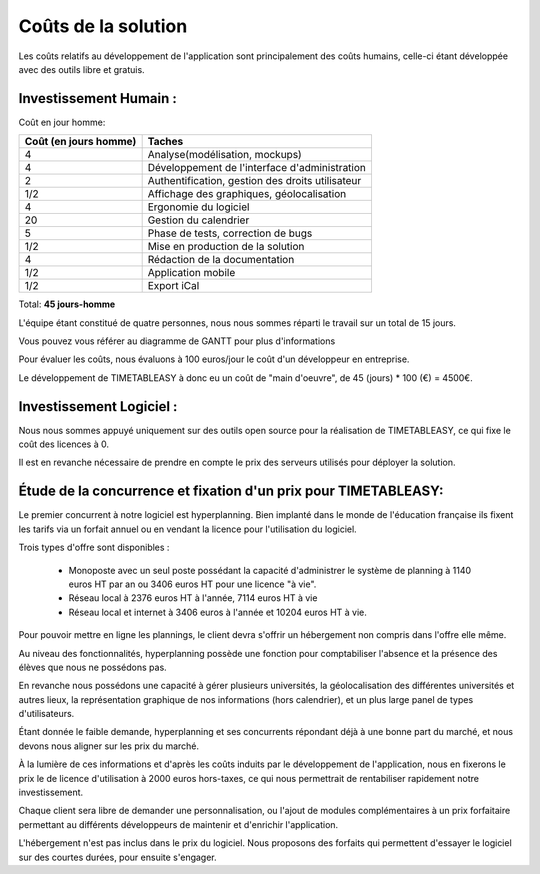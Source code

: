 Coûts de la solution
#####################

Les coûts relatifs au développement de l'application sont principalement des
coûts humains, celle-ci étant développée avec des outils libre et gratuis.

Investissement Humain :
-----------------------

Coût en jour homme:

======================  ===================================================
Coût (en jours homme)   Taches
======================  ===================================================
4                       Analyse(modélisation, mockups)
4                       Développement de l'interface d'administration
2                       Authentification, gestion des droits utilisateur
1/2                     Affichage des graphiques, géolocalisation
4                       Ergonomie du logiciel
20                      Gestion du calendrier
5                       Phase de tests, correction de bugs
1/2                     Mise en production de la solution
4                       Rédaction de la documentation
1/2                     Application mobile
1/2                     Export iCal
======================  ===================================================

Total: **45 jours-homme**


L'équipe étant constitué de quatre personnes, nous nous sommes réparti le
travail sur un total de 15 jours.

Vous pouvez vous référer au diagramme de GANTT pour plus d'informations

.. image:: pictures/Diagram_gantt.png

Pour évaluer les coûts, nous évaluons à 100 euros/jour le coût d'un développeur
en entreprise.

Le développement de TIMETABLEASY à donc eu un coût de "main d'oeuvre", de 45
(jours) * 100 (€) = 4500€.


Investissement Logiciel :
-------------------------

Nous nous sommes appuyé uniquement sur des outils open source pour la 
réalisation de TIMETABLEASY, ce qui fixe le coût des licences à 0.

Il est en revanche nécessaire de prendre en compte le prix des serveurs utilisés
pour déployer la solution.


Étude de la concurrence et fixation d'un prix pour TIMETABLEASY:
-----------------------------------------------------------------

Le premier concurrent à notre logiciel est hyperplanning.
Bien implanté dans le monde de l'éducation française ils fixent les tarifs
via un forfait annuel ou en vendant la licence pour l'utilisation du logiciel.

Trois types d'offre sont disponibles :

    - Monoposte avec un seul poste possédant la capacité d'administrer
      le système de planning à 1140 euros HT par an ou 3406 euros HT pour une
      licence "à vie".
    - Réseau local à 2376 euros HT à l'année, 7114 euros HT à vie
    - Réseau local et internet à 3406 euros à l'année et 10204 euros HT à vie.

Pour pouvoir mettre en ligne les plannings, le client devra s'offrir un hébergement
non compris dans l'offre elle même.

Au niveau des fonctionnalités, hyperplanning possède une fonction pour comptabiliser
l'absence et la présence des élèves que nous ne possédons pas.

En revanche nous possédons une capacité à gérer plusieurs universités, la géolocalisation
des différentes universités et autres lieux, la représentation graphique de nos informations
(hors calendrier), et un plus large panel de types d'utilisateurs.

Étant donnée le faible demande, hyperplanning et ses concurrents répondant déjà à une bonne
part du marché, et nous devons nous aligner sur les prix du marché.

À la lumière de ces informations et d'après les coûts induits par le
développement de l'application, nous en fixerons le prix le de licence
d'utilisation à 2000 euros hors-taxes, ce qui nous permettrait de rentabiliser
rapidement notre investissement.

Chaque client sera libre de demander une personnalisation, ou l'ajout de modules complémentaires
à un prix forfaitaire permettant au différents développeurs de maintenir et d'enrichir
l'application.

L'hébergement n'est pas inclus dans le prix du logiciel. Nous proposons des forfaits qui 
permettent d'essayer le logiciel sur des courtes durées, pour ensuite s'engager.


